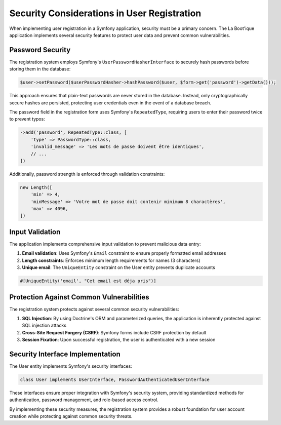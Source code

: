 Security Considerations in User Registration
============================================

When implementing user registration in a Symfony application, security must be a primary concern. The La Boot'ique application implements several security features to protect user data and prevent common vulnerabilities.

Password Security
-----------------

The registration system employs Symfony's ``UserPasswordHasherInterface`` to securely hash passwords before storing them in the database:

.. code-block:: php

   $user->setPassword($userPasswordHasher->hashPassword($user, $form->get('password')->getData()));

This approach ensures that plain-text passwords are never stored in the database. Instead, only cryptographically secure hashes are persisted, protecting user credentials even in the event of a database breach.

The password field in the registration form uses Symfony's ``RepeatedType``, requiring users to enter their password twice to prevent typos:

.. code-block:: php

   ->add('password', RepeatedType::class, [
       'type' => PasswordType::class,
       'invalid_message' => 'Les mots de passe doivent être identiques',
       // ...
   ])

Additionally, password strength is enforced through validation constraints:

.. code-block:: php

   new Length([
       'min' => 4,
       'minMessage' => 'Votre mot de passe doit contenir minimum 8 charactères',
       'max' => 4096,
   ])

Input Validation
----------------

The application implements comprehensive input validation to prevent malicious data entry:

1. **Email validation**: Uses Symfony's ``Email`` constraint to ensure properly formatted email addresses
2. **Length constraints**: Enforces minimum length requirements for names (3 characters)
3. **Unique email**: The ``UniqueEntity`` constraint on the User entity prevents duplicate accounts

.. code-block:: php

   #[UniqueEntity('email', "Cet email est déja pris")]

Protection Against Common Vulnerabilities
-----------------------------------------

The registration system protects against several common security vulnerabilities:

1. **SQL Injection**: By using Doctrine's ORM and parameterized queries, the application is inherently protected against SQL injection attacks
2. **Cross-Site Request Forgery (CSRF)**: Symfony forms include CSRF protection by default
3. **Session Fixation**: Upon successful registration, the user is authenticated with a new session

Security Interface Implementation
---------------------------------

The User entity implements Symfony's security interfaces:

.. code-block:: php

   class User implements UserInterface, PasswordAuthenticatedUserInterface

These interfaces ensure proper integration with Symfony's security system, providing standardized methods for authentication, password management, and role-based access control.

By implementing these security measures, the registration system provides a robust foundation for user account creation while protecting against common security threats.